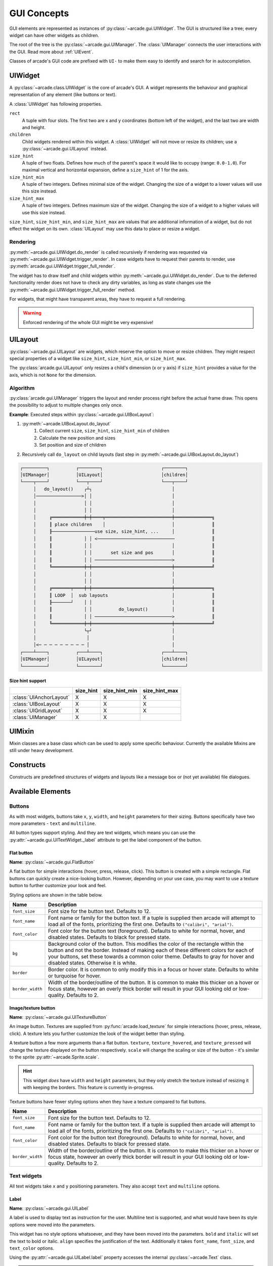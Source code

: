 .. _gui_concepts:

GUI Concepts
------------

GUI elements are represented as instances of :py:class:`~arcade.gui.UIWidget`.
The GUI is structured like a tree; every widget can have other widgets as
children.

The root of the tree is the :py:class:`~arcade.gui.UIManager`. The
:class:`UIManager` connects the user interactions with the GUI. Read more about
:ref:`UIEvent`.

Classes of arcade's GUI code are prefixed with ``UI-`` to make them easy to
identify and search for in autocompletion.

UIWidget
========

A :py:class:`~arcade.class.UIWidget` is the core of arcade's GUI. A widget
represents the behaviour and graphical representation of any element (like
buttons or text).

A :class:`UIWidget` has following properties.

``rect``
    A tuple with four slots. The first two are x and y coordinates (bottom
    left of the widget), and the last two are width and height.

``children``
    Child widgets rendered within this widget. A :class:`UIWidget` will not
    move or resize its children; use a :py:class:`~arcade.gui.UILayout`
    instead.

``size_hint``
    A tuple of two floats. Defines how much of the parent's space it would like
    to occupy (range: ``0.0-1.0``). For maximal vertical and horizontal
    expansion, define a ``size_hint`` of 1 for the axis.

``size_hint_min``
    A tuple of two integers. Defines minimal size of the widget. Changing the
    size of a widget to a lower values will use this size instead.

``size_hint_max``
    A tuple of two integers. Defines maximum size of the widget. Changing the
    size of a widget to a higher values will use this size instead.

``size_hint``, ``size_hint_min``, and ``size_hint_max`` are values that are
additional information of a widget, but do not effect the widget on its own.
:class:`UILayout` may use this data to place or resize a widget.

Rendering
`````````

:py:meth:`~arcade.gui.UIWidget.do_render` is called recursively if rendering
was requested via :py:meth:`~arcade.gui.UIWidget.trigger_render`. In case
widgets have to request their parents to render, use
:py:meth:`arcade.gui.UIWidget.trigger_full_render`.

The widget has to draw itself and child widgets within
:py:meth:`~arcade.gui.UIWidget.do_render`. Due to the deferred functionality
render does not have to check any dirty variables, as long as state changes use
the :py:meth:`~arcade.gui.UIWidget.trigger_full_render` method.

For widgets, that might have transparent areas, they have to request a full
rendering.

.. warning::

    Enforced rendering of the whole GUI might be very expensive!

UILayout
========

:py:class:`~arcade.gui.UILayout` are widgets, which reserve the option to move
or resize children. They might respect special properties of a widget like
``size_hint``, ``size_hint_min``, or ``size_hint_max``.

The :py:class:`arcade.gui.UILayout` only resizes a child's dimension (x or y
axis) if ``size_hint`` provides a value for the axis, which is not ``None`` for
the dimension.


Algorithm
`````````

:py:class:`arcade.gui.UIManager` triggers the layout and render process right
before the actual frame draw. This opens the possibility to adjust to multiple
changes only once.

**Example**: Executed steps within :py:class:`~arcade.gui.UIBoxLayout`:

1. :py:meth:`~arcade.UIBoxLayout.do_layout`
    1. Collect current ``size``, ``size_hint``, ``size_hint_min`` of children
    2. Calculate the new position and sizes
    3. Set position and size of children
2. Recursively call ``do_layout`` on child layouts (last step in
   :py:meth:`~arcade.gui.UIBoxLayout.do_layout`)

.. code-block::

         ┌─────────┐          ┌────────┐                      ┌────────┐
         │UIManager│          │UILayout│                      │children│
         └────┬────┘          └───┬────┘                      └───┬────┘
              │   do_layout()    ┌┴┐                              │
              │─────────────────>│ │                              │
              │                  │ │                              │
              │                  │ │                              │
              │     ╔════════════╪═╪════╤═════════════════════════╪══════════════╗
              │     ║ place children    │                         │              ║
              │     ╟────────────────use size, size_hint, ...     │              ║
              │     ║            │ │ <─────────────────────────────              ║
              │     ║            │ │                              │              ║
              │     ║            │ │       set size and pos       │              ║
              │     ║            │ │ ─────────────────────────────>              ║
              │     ╚════════════╪═╪══════════════════════════════╪══════════════╝
              │                  │ │                              │
              │                  │ │                              │
              │     ╔═══════╤════╪═╪══════════════════════════════╪══════════════╗
              │     ║ LOOP  │  sub layouts                        │              ║
              │     ╟───────┘    │ │                              │              ║
              │     ║            │ │          do_layout()         │              ║
              │     ║            │ │ ─────────────────────────────>              ║
              │     ╚════════════╪═╪══════════════════════════════╪══════════════╝
              │                  └┬┘                              │
              │                   │                               │
              │<─ ─ ─ ─ ─ ─ ─ ─ ─ │                               │
         ┌────┴────┐          ┌───┴────┐                      ┌───┴────┐
         │UIManager│          │UILayout│                      │children│
         └─────────┘          └────────┘                      └────────┘

Size hint support
^^^^^^^^^^^^^^^^^

+--------------------------+------------+----------------+----------------+
|                          | size_hint  | size_hint_min  | size_hint_max  |
+==========================+============+================+================+
| :class:`UIAnchorLayout`  | X          | X              | X              |
+--------------------------+------------+----------------+----------------+
| :class:`UIBoxLayout`     | X          | X              | X              |
+--------------------------+------------+----------------+----------------+
| :class:`UIGridLayout`    | X          | X              | X              |
+--------------------------+------------+----------------+----------------+
| :class:`UIManager`       | X          | X              |                |
+--------------------------+------------+----------------+----------------+

UIMixin
=======

Mixin classes are a base class which can be used to apply some specific
behaviour. Currently the available Mixins are still under heavy development.

Constructs
==========

Constructs are predefined structures of widgets and layouts like a message box
or (not yet available) file dialogues.


Available Elements
==================

Buttons
```````

As with most widgets, buttons take ``x``, ``y``, ``width``, and ``height``
parameters for their sizing. Buttons specifically have two more parameters -
``text`` and ``multiline``.

All button types support styling. And they are text widgets, which means you
can use the :py:attr:`~arcade.gui.UITextWidget._label` attribute to get the
label component of the button.

Flat button
^^^^^^^^^^^

**Name**: :py:class:`~arcade.gui.FlatButton`

A flat button for simple interactions (hover, press, release, click). This
button is created with a simple rectangle. Flat buttons can quickly create a
nice-looking button. However, depending on your use case, you may want to use
a texture button to further customize your look and feel.

Styling options are shown in the table below.

+----------------+------------------------------------------------------------+
|Name            |Description                                                 |
+================+============================================================+
|``font_size``   |Font size for the button text. Defaults to 12.              |
+----------------+------------------------------------------------------------+
|``font_name``   |Font name or family for the button text. If a tuple is      |
|                |supplied then arcade will attempt to load all of the fonts, |
|                |prioritizing the first one. Defaults to                     |
|                |``("calibri", "arial")``.                                   |
+----------------+------------------------------------------------------------+
|``font_color``  |Font color for the button text (foreground). Defaults to    |
|                |white for normal, hover, and disabled states. Defaults to   |
|                |black for pressed state.                                    |
+----------------+------------------------------------------------------------+
|``bg``          |Background color of the button. This modifies the color of  |
|                |the rectangle within the button and not the border. Instead |
|                |of making each of these different colors for each of your   |
|                |buttons, set these towards a common color theme. Defaults to|
|                |gray for hover and disabled states. Otherwise it is white.  |
+----------------+------------------------------------------------------------+
|``border``      |Border color. It is common to only modify this in a focus or|
|                |hover state. Defaults to white or turquoise for hover.      |
+----------------+------------------------------------------------------------+
|``border_width``|Width of the border/outline of the button. It is common to  |
|                |make this thicker on a hover or focus state, however an     |
|                |overly thick border will result in your GUI looking old or  |
|                |low-quality. Defaults to 2.                                 |
+----------------+------------------------------------------------------------+

Image/texture button
^^^^^^^^^^^^^^^^^^^^

**Name**: :py:class:`~arcade.gui.UITextureButton`

An image button. Textures are supplied from :py:func:`arcade.load_texture` for
simple interactions (hover, press, release, click). A texture lets you further
customize the look of the widget better than styling.

A texture button a few more arguments than a flat button. ``texture``,
``texture_hovered``, and ``texture_pressed`` will change the texture displayed
on the button respectively. ``scale`` will change the scaling or size of the
button - it's similar to the sprite :py:attr:`~arcade.Sprite.scale`.

.. hint::
    This widget *does* have ``width`` and ``height`` parameters, but they only
    stretch the texture instead of resizing it with keeping the borders. This
    feature is currently in-progress.

Texture buttons have fewer styling options when they have a texture compared to
flat buttons.

+----------------+------------------------------------------------------------+
|Name            |Description                                                 |
+================+============================================================+
|``font_size``   |Font size for the button text. Defaults to 12.              |
+----------------+------------------------------------------------------------+
|``font_name``   |Font name or family for the button text. If a tuple is      |
|                |supplied then arcade will attempt to load all of the fonts, |
|                |prioritizing the first one. Defaults to                     |
|                |``("calibri", "arial")``.                                   |
+----------------+------------------------------------------------------------+
|``font_color``  |Font color for the button text (foreground). Defaults to    |
|                |white for normal, hover, and disabled states. Defaults to   |
|                |black for pressed state.                                    |
+----------------+------------------------------------------------------------+
|``border_width``|Width of the border/outline of the button. It is common to  |
|                |make this thicker on a hover or focus state, however an     |
|                |overly thick border will result in your GUI looking old or  |
|                |low-quality. Defaults to 2.                                 |
+----------------+------------------------------------------------------------+

Text widgets
````````````

All text widgets take ``x`` and ``y`` positioning parameters. They also accept
``text`` and ``multiline`` options.

Label
^^^^^

**Name**: :py:class:`~arcade.gui.UILabel`

A label is used to display text as instruction for the user. Multiline text is
supported, and what would have been its style options were moved into the
parameters.

This widget has no style options whatsoever, and they have been moved into the
parameters. ``bold`` and ``italic`` will set the text to bold or italic.
``align`` specifies the justification of the text. Additionally it takes
``font_name``, ``font_size``, and ``text_color`` options.

Using the :py:attr:`~arcade.gui.UILabel.label` property accesses the internal
:py:class:`~arcade.Text` class. 

.. hint::
    A :py:attr:`~arcade.gui.UILabel.text` attribute can modify the displayed
    text. Beware-calling this again and again will give a lot of lag. Use
    :py:meth:`~arcade.Text.begin_update` and py:meth:`~arcade.Text.end_update`
    to speed things up.

Text input field
^^^^^^^^^^^^^^^^

**Name**: :py:class:`~arcade.gui.UIInputText`

A text field allows a user to input a basic string. It uses pyglet's
:py:class:`~pyglet.text.layout.IncrementalTextLayout` and its
:py:class:`~pyglet.text.caret.Caret`. These are stored in ``layout`` and
``caret`` properties.

This widget takes ``width`` and ``height`` properties and uses a rectangle to
display a background behind the layout.

A text input field allows the user to move a caret around text to modify it, as
well as selecting parts of text to replace or delete it. Motion symbols for a
text field are listed in :py:mod:`pyglet.window.key` module.

Text area
^^^^^^^^^

**Name**: :py:class:`~arcade.gui.UITextArea`

A text area is a scrollable text widget. A user can scroll the mouse to view a
rendered text document. **This does not support editing text**. Think of it as
a scrollable label instead of a text field.

``width`` and ``height`` allocate a size for the text area. If text does not
fit within these dimensions then only part of it will be displayed. Scrolling
the mouse will display other sections of the text incrementally. Other
parameters include ``multiline`` and ``scroll_speed``. See
:py:attr:`~pyglet.text.layout.ScrollableTextLayout.view_y` on scroll speed.

Use ``layout`` and ``doc`` to get the pyglet layout and document for the
text area, respectively.

.. _UIEvent:

User-interface events
=====================

Arcade's GUI events are fully typed dataclasses, which provide information
about an event affecting the UI.

All pyglet window events are converted by the
:py:class:`~arcade.gui.UIManager` into :class:`UIEvents` and passed via
:py:meth:`~pyglet.event.EventDispatcher.dispatch_event` to the
:py:meth:`~arcade.gui.UIWidget.on_event` callbacks.

Widget-specific events (such as :py:class:`~arcade.gui.UIOnClickEvent` are
dispatched via ``on_event`` and are then  dispatched as specific event types
(like ``on_click``).

A full list of event attributes is shown below.

+---------------------------+-----------------------------------------+
|Event                      |Attributes                               |
+===========================+=========================================+
|``UIEvent``                |None                                     |
+---------------------------+-----------------------------------------+
|``UIMouseEvent``           |``x``, ``y``                             |
+---------------------------+-----------------------------------------+
|``UIMouseMovementEvent``   |``dx``, ``dy``                           |
+---------------------------+-----------------------------------------+
|``UIMousePressEvent``      |``dx``, ``dy``, ``button``, ``modifiers``|
+---------------------------+-----------------------------------------+
|``UIMouseDragEvent``       |``dx``, ``dy``                           |
+---------------------------+-----------------------------------------+
|``UIMouseScrollEvent``     |``scroll_x``, ``scroll_y``               |
+---------------------------+-----------------------------------------+
|``UIKeyEvent``             |``symbol``, ``modifiers``                |
+---------------------------+-----------------------------------------+
|``UIKeyReleaseEvent``      |None                                     |
+---------------------------+-----------------------------------------+
|``UITextEvent``            |``text``                                 |
+---------------------------+-----------------------------------------+
|``UITextMotionEvent``      |``motion``                               |
+---------------------------+-----------------------------------------+
|``UITextMotionSelectEvent``|``selection``                            |
+---------------------------+-----------------------------------------+
|``UIOnClickEvent``         |None                                     |
+---------------------------+-----------------------------------------+
|``UIOnUpdateEvent``        |``dt``                                   |
+---------------------------+-----------------------------------------+
|``UIOnChangeEvent``        |``old_value``, ``new_value``             |
+---------------------------+-----------------------------------------+
|``UIOnActionEvent``        |``action``                               |
+---------------------------+-----------------------------------------+

- :py:class:`arcade.gui.UIEvent`. Base class for all events.
- :py:class:`arcade.gui.UIMouseEvent`. Base class for mouse-related events.
    - :py:class:`arcade.gui.UIMouseMovementEvent`. Mouse motion. This event
      has an additional ``pos`` property that returns a tuple of the x and y
      coordinates.
    - :py:class:`~arcade.gui.UIMousePressEvent`. Mouse button pressed.
    - :py:class:`~arcade.gui.UIMouseDragEvent`. Mouse pressed and moved (drag).
    - :py:class:`~arcade.gui.UIMouseReleaseEvent`. Mouse button release.
    - :py:class:`~arcade.gui.UIMouseScrollEvent`. Mouse scroll.
- :py:class:`~arcade.gui.UITextEvent`. Text input from user. This is only used
  for text fields and is the text as a string that was inputed.
- :py:class:`~arcade.gui.UITextMotionEvent`. Text motion events. This includes
  moving the text around with the caret. Examples include using the arrow
  keys, backspace, delete, or any of the home/end and PgUp/PgDn keys. Holding
  ``Control`` with an arrow key shifts the caret by a entire word or paragraph.
  Moving the caret via the mouse does not trigger this event.
- :py:class:`~arcade.gui.UITextMotionSelectEvent`. Text motion events for
  selection. Holding down the ``Shift`` key and pressing arrow keys
  (``Control`` optional) will select character(s). Additionally, using a
  ``Control-A`` keyboard combination will select all text. Selecting text via
  the mouse does not trigger this event.
- :py:class:`~arcade.gui.UIOnUpdateEvent`. This is a callback to the arcade
  :py:class:`~arcade.Window.on_update` method.

Widget-specific events
``````````````````````

Widget events are only dispatched as a pyglet event on a widget itself and are
not passed through the widget tree.

- :py:class:`~arcade.gui.UIOnClickEvent`. Click event of
  :py:class:`~arcade.gui.UIInteractiveWidget` class. This is triggered on
  widget press.
- :py:class:`~arcade.gui.UIOnChangeEvent`. A value of a
  :py:class:`~arcade.gui.UIWidget` has changed.
- :py:class:`~arcade.gui.UIOnActionEvent`. An action results from interaction
  with the :py:class:`~arcade.gui.UIWidget` (mostly used in constructs)

Different event systems
=======================

Arcade's GUI uses different event systems, dependent on the required flow. A
game developer should mostly interact with user-interface events, which are
dispatched from specific :py:class:`~arcade.gui.UIWidget`s like an ``on_click``
of a button.

In rare cases a developer might implement some widgets themselves or want to
modify the existing GUI behavior. In those cases a developer might register own
pyglet event types on widgets or overwrite the
:py:class:`~arcade.gui.UIWidget.on_event` method. In that case, refer to
existing widgets as an example.

Pyglet window events
````````````````````

Pyglet window events are received by :py:class:`~arcade.gui.UIManager`.

You can dispatch them via::

    UIWidget.dispatch_event("on_event", UIEvent(...))

Window events are wrapped into subclasses of :py:class:`~arcade.gui.UIEvent`.

Pyglet event dispatcher - UIWidget
``````````````````````````````````

Widgets implement pyglet's :py:class:`~pyglet.event.EventDispatcher` and
register an ``on_event`` event type.

:py:meth:`~arcade.gui.UIWidget.on_event` contains specific event handling and
should not be overwritten without deeper understanding of the consequences.

To add custom event handling, use the decorator syntax to add another
listener::

    @UIWidget.event("on_event")

User-interface events
`````````````````````

User-interface events are typed representations of events that are passed
within the GUI. Widgets might define and dispatch their own subclasses of these
events.

Property
````````

:py:class:`~arcade.gui.Property` is an pure-Python implementation of Kivy
Properties. They are used to detect attribute changes of widgets and trigger
rendering. They should only be used in arcade internal code.
